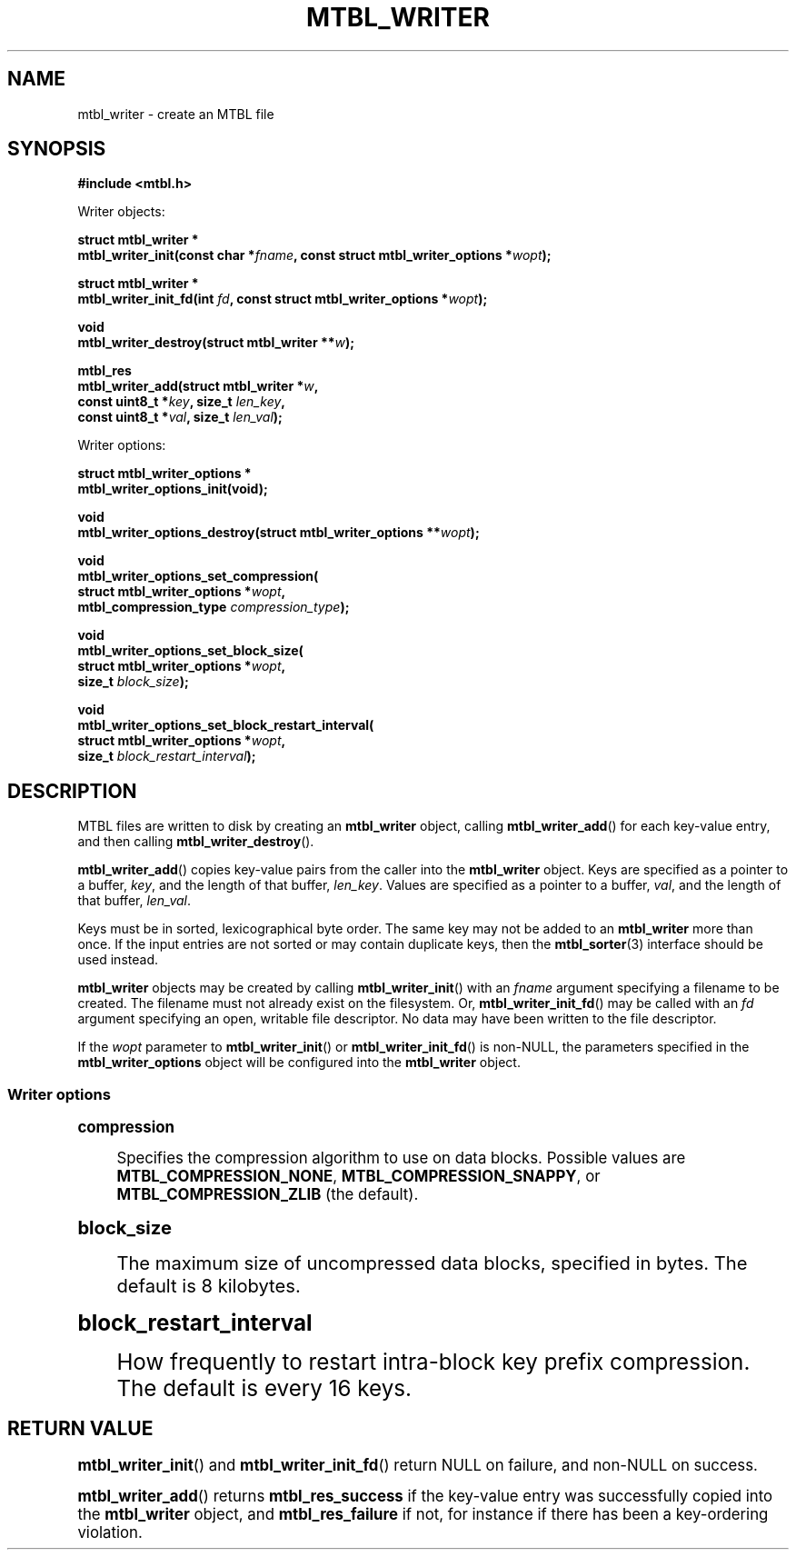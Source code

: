'\" t
.\"     Title: mtbl_writer
.\"    Author: [FIXME: author] [see http://docbook.sf.net/el/author]
.\" Generator: DocBook XSL Stylesheets v1.78.1 <http://docbook.sf.net/>
.\"      Date: 01/31/2014
.\"    Manual: \ \&
.\"    Source: \ \&
.\"  Language: English
.\"
.TH "MTBL_WRITER" "3" "01/31/2014" "\ \&" "\ \&"
.\" -----------------------------------------------------------------
.\" * Define some portability stuff
.\" -----------------------------------------------------------------
.\" ~~~~~~~~~~~~~~~~~~~~~~~~~~~~~~~~~~~~~~~~~~~~~~~~~~~~~~~~~~~~~~~~~
.\" http://bugs.debian.org/507673
.\" http://lists.gnu.org/archive/html/groff/2009-02/msg00013.html
.\" ~~~~~~~~~~~~~~~~~~~~~~~~~~~~~~~~~~~~~~~~~~~~~~~~~~~~~~~~~~~~~~~~~
.ie \n(.g .ds Aq \(aq
.el       .ds Aq '
.\" -----------------------------------------------------------------
.\" * set default formatting
.\" -----------------------------------------------------------------
.\" disable hyphenation
.nh
.\" disable justification (adjust text to left margin only)
.ad l
.\" -----------------------------------------------------------------
.\" * MAIN CONTENT STARTS HERE *
.\" -----------------------------------------------------------------
.SH "NAME"
mtbl_writer \- create an MTBL file
.SH "SYNOPSIS"
.sp
\fB#include <mtbl\&.h>\fR
.sp
Writer objects:
.sp
.nf
\fBstruct mtbl_writer *
mtbl_writer_init(const char *\fR\fB\fIfname\fR\fR\fB, const struct mtbl_writer_options *\fR\fB\fIwopt\fR\fR\fB);\fR
.fi
.sp
.nf
\fBstruct mtbl_writer *
mtbl_writer_init_fd(int \fR\fB\fIfd\fR\fR\fB, const struct mtbl_writer_options *\fR\fB\fIwopt\fR\fR\fB);\fR
.fi
.sp
.nf
\fBvoid
mtbl_writer_destroy(struct mtbl_writer **\fR\fB\fIw\fR\fR\fB);\fR
.fi
.sp
.nf
\fBmtbl_res
mtbl_writer_add(struct mtbl_writer *\fR\fB\fIw\fR\fR\fB,
        const uint8_t *\fR\fB\fIkey\fR\fR\fB, size_t \fR\fB\fIlen_key\fR\fR\fB,
        const uint8_t *\fR\fB\fIval\fR\fR\fB, size_t \fR\fB\fIlen_val\fR\fR\fB);\fR
.fi
.sp
Writer options:
.sp
.nf
\fBstruct mtbl_writer_options *
mtbl_writer_options_init(void);\fR
.fi
.sp
.nf
\fBvoid
mtbl_writer_options_destroy(struct mtbl_writer_options **\fR\fB\fIwopt\fR\fR\fB);\fR
.fi
.sp
.nf
\fBvoid
mtbl_writer_options_set_compression(
        struct mtbl_writer_options *\fR\fB\fIwopt\fR\fR\fB,
        mtbl_compression_type \fR\fB\fIcompression_type\fR\fR\fB);\fR
.fi
.sp
.nf
\fBvoid
mtbl_writer_options_set_block_size(
        struct mtbl_writer_options *\fR\fB\fIwopt\fR\fR\fB,
        size_t \fR\fB\fIblock_size\fR\fR\fB);\fR
.fi
.sp
.nf
\fBvoid
mtbl_writer_options_set_block_restart_interval(
        struct mtbl_writer_options *\fR\fB\fIwopt\fR\fR\fB,
        size_t \fR\fB\fIblock_restart_interval\fR\fR\fB);\fR
.fi
.SH "DESCRIPTION"
.sp
MTBL files are written to disk by creating an \fBmtbl_writer\fR object, calling \fBmtbl_writer_add\fR() for each key\-value entry, and then calling \fBmtbl_writer_destroy\fR()\&.
.sp
\fBmtbl_writer_add\fR() copies key\-value pairs from the caller into the \fBmtbl_writer\fR object\&. Keys are specified as a pointer to a buffer, \fIkey\fR, and the length of that buffer, \fIlen_key\fR\&. Values are specified as a pointer to a buffer, \fIval\fR, and the length of that buffer, \fIlen_val\fR\&.
.sp
Keys must be in sorted, lexicographical byte order\&. The same key may not be added to an \fBmtbl_writer\fR more than once\&. If the input entries are not sorted or may contain duplicate keys, then the \fBmtbl_sorter\fR(3) interface should be used instead\&.
.sp
\fBmtbl_writer\fR objects may be created by calling \fBmtbl_writer_init\fR() with an \fIfname\fR argument specifying a filename to be created\&. The filename must not already exist on the filesystem\&. Or, \fBmtbl_writer_init_fd\fR() may be called with an \fIfd\fR argument specifying an open, writable file descriptor\&. No data may have been written to the file descriptor\&.
.sp
If the \fIwopt\fR parameter to \fBmtbl_writer_init\fR() or \fBmtbl_writer_init_fd\fR() is non\-NULL, the parameters specified in the \fBmtbl_writer_options\fR object will be configured into the \fBmtbl_writer\fR object\&.
.SS "Writer options"
.sp
.it 1 an-trap
.nr an-no-space-flag 1
.nr an-break-flag 1
.br
.ps +1
\fBcompression\fR
.RS 4
.sp
Specifies the compression algorithm to use on data blocks\&. Possible values are \fBMTBL_COMPRESSION_NONE\fR, \fBMTBL_COMPRESSION_SNAPPY\fR, or \fBMTBL_COMPRESSION_ZLIB\fR (the default)\&.
.RE
.sp
.it 1 an-trap
.nr an-no-space-flag 1
.nr an-break-flag 1
.br
.ps +1
\fBblock_size\fR
.RS 4
.sp
The maximum size of uncompressed data blocks, specified in bytes\&. The default is 8 kilobytes\&.
.RE
.sp
.it 1 an-trap
.nr an-no-space-flag 1
.nr an-break-flag 1
.br
.ps +1
\fBblock_restart_interval\fR
.RS 4
.sp
How frequently to restart intra\-block key prefix compression\&. The default is every 16 keys\&.
.RE
.SH "RETURN VALUE"
.sp
\fBmtbl_writer_init\fR() and \fBmtbl_writer_init_fd\fR() return NULL on failure, and non\-NULL on success\&.
.sp
\fBmtbl_writer_add\fR() returns \fBmtbl_res_success\fR if the key\-value entry was successfully copied into the \fBmtbl_writer\fR object, and \fBmtbl_res_failure\fR if not, for instance if there has been a key\-ordering violation\&.
